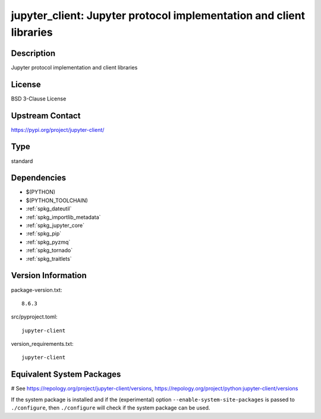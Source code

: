 .. _spkg_jupyter_client:

jupyter_client: Jupyter protocol implementation and client libraries
====================================================================

Description
-----------

Jupyter protocol implementation and client libraries

License
-------

BSD 3-Clause License

Upstream Contact
----------------

https://pypi.org/project/jupyter-client/



Type
----

standard


Dependencies
------------

- $(PYTHON)
- $(PYTHON_TOOLCHAIN)
- :ref:`spkg_dateutil`
- :ref:`spkg_importlib_metadata`
- :ref:`spkg_jupyter_core`
- :ref:`spkg_pip`
- :ref:`spkg_pyzmq`
- :ref:`spkg_tornado`
- :ref:`spkg_traitlets`

Version Information
-------------------

package-version.txt::

    8.6.3

src/pyproject.toml::

    jupyter-client

version_requirements.txt::

    jupyter-client

Equivalent System Packages
--------------------------

.. tab:: conda-forge:

   .. CODE-BLOCK:: bash

       $ conda install jupyter_client

.. tab:: Fedora/Redhat/CentOS:

   .. CODE-BLOCK:: bash

       $ sudo dnf install python3-jupyter-client

.. tab:: Gentoo Linux:

   .. CODE-BLOCK:: bash

       $ sudo emerge dev-python/jupyter_client

.. tab:: MacPorts:

   .. CODE-BLOCK:: bash

       $ sudo port install py-jupyter_client

.. tab:: openSUSE:

   .. CODE-BLOCK:: bash

       $ sudo zypper install python3\$\{PYTHON_MINOR\}-jupyter-client

.. tab:: Void Linux:

   .. CODE-BLOCK:: bash

       $ sudo xbps-install python3-jupyter_client

# See https://repology.org/project/jupyter-client/versions, https://repology.org/project/python:jupyter-client/versions

If the system package is installed and if the (experimental) option
``--enable-system-site-packages`` is passed to ``./configure``, then ``./configure`` will check if the system package can be used.
